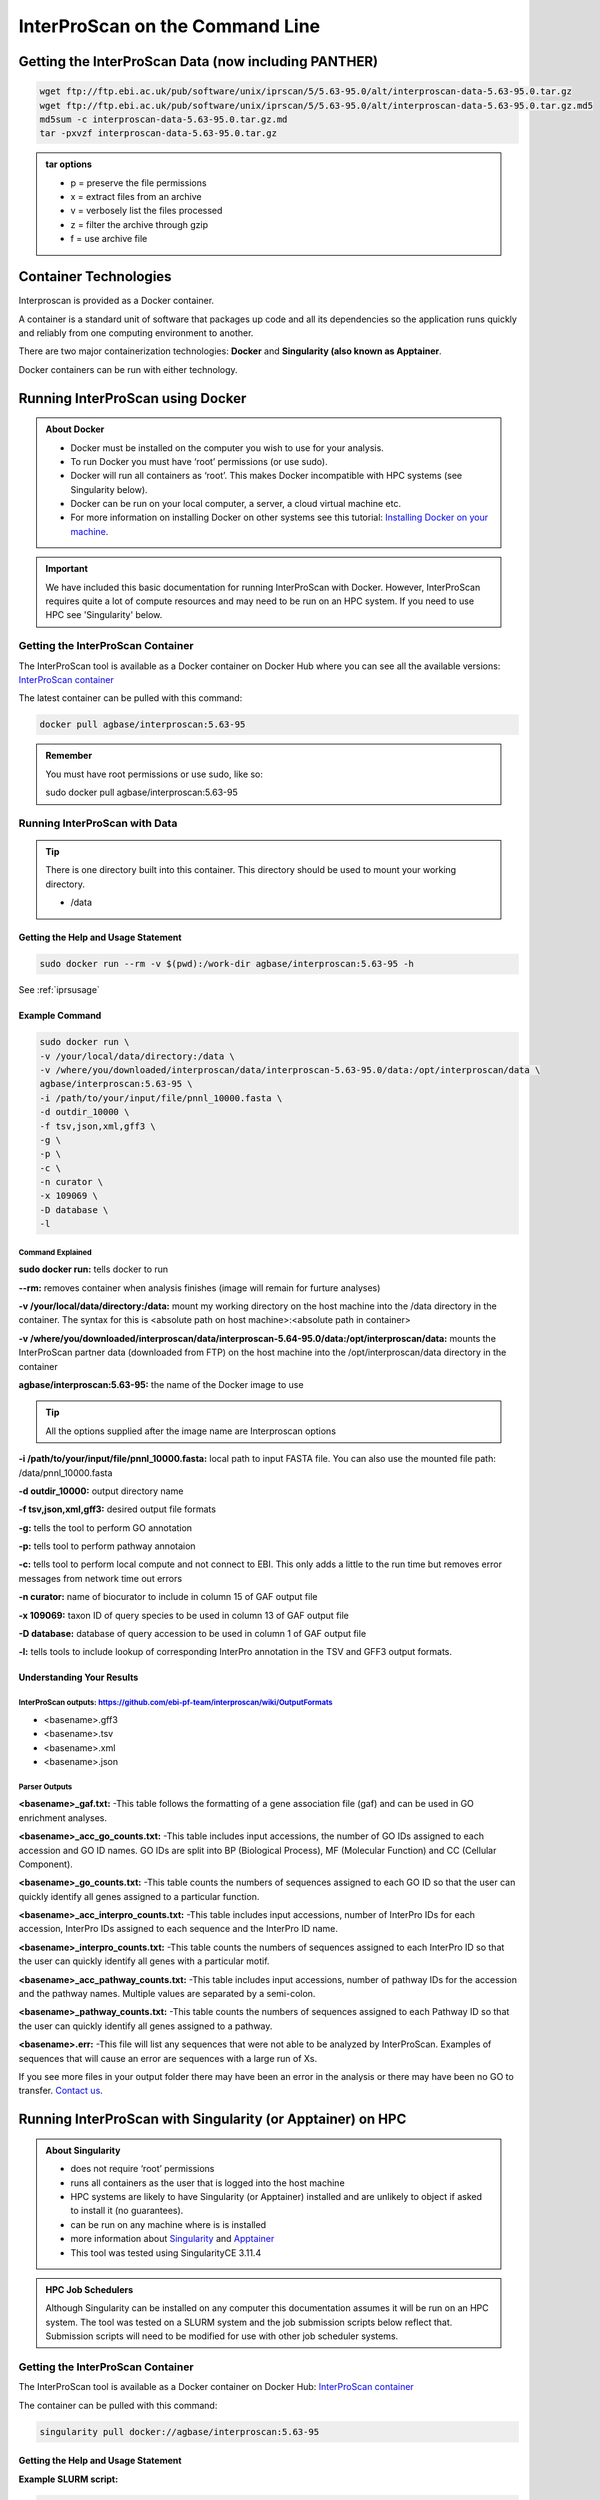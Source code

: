 ============================================
**InterProScan on the Command Line**
============================================

**Getting the InterProScan Data (now including PANTHER)** 
==========================================================
.. code-block:: bash

    wget ftp://ftp.ebi.ac.uk/pub/software/unix/iprscan/5/5.63-95.0/alt/interproscan-data-5.63-95.0.tar.gz
    wget ftp://ftp.ebi.ac.uk/pub/software/unix/iprscan/5/5.63-95.0/alt/interproscan-data-5.63-95.0.tar.gz.md5
    md5sum -c interproscan-data-5.63-95.0.tar.gz.md
    tar -pxvzf interproscan-data-5.63-95.0.tar.gz

.. admonition:: tar options

   - p = preserve the file permissions
   - x = extract files from an archive
   - v = verbosely list the files processed
   - z = filter the archive through gzip
   - f = use archive file


**Container Technologies**
==========================
Interproscan is provided as a Docker container.

A container is a standard unit of software that packages up code and all its dependencies so the application runs quickly and reliably from one computing environment to another.

There are two major containerization technologies: **Docker** and **Singularity (also known as Apptainer**.

Docker containers can be run with either technology.

**Running InterProScan using Docker**
=====================================

.. admonition:: About Docker

    - Docker must be installed on the computer you wish to use for your analysis.
    - To run Docker you must have ‘root’ permissions (or use sudo).
    - Docker will run all containers as ‘root’. This makes Docker incompatible with HPC systems (see Singularity below).
    - Docker can be run on your local computer, a server, a cloud virtual machine etc.
    - For more information on installing Docker on other systems see this tutorial:  `Installing Docker on your machine <https://docs.docker.com/engine/install/>`_.


.. Important::

    We have included this basic documentation for running InterProScan with Docker. However, InterProScan requires quite a lot of compute resources and may need to be run on an HPC system. If you need to use HPC see 'Singularity' below.



**Getting the InterProScan Container**
---------------------------------------
The InterProScan tool is available as a Docker container on Docker Hub where you can see all the available versions:
`InterProScan container <https://hub.docker.com/r/agbase/interproscan>`_

The latest container can be pulled with this command:

.. code-block:: bash

    docker pull agbase/interproscan:5.63-95

.. admonition:: Remember

    You must have root permissions or use sudo, like so:

    sudo docker pull agbase/interproscan:5.63-95



**Running InterProScan with Data**
----------------------------------
.. tip::

    There is one directory built into this container. This directory should be used to mount your working directory.

    - /data

**Getting the Help and Usage Statement**
^^^^^^^^^^^^^^^^^^^^^^^^^^^^^^^^^^^^^^^^

.. code-block:: bash

    sudo docker run --rm -v $(pwd):/work-dir agbase/interproscan:5.63-95 -h

See :ref:`iprsusage`


**Example Command**
^^^^^^^^^^^^^^^^^^^

.. code-block:: bash

    sudo docker run \
    -v /your/local/data/directory:/data \
    -v /where/you/downloaded/interproscan/data/interproscan-5.63-95.0/data:/opt/interproscan/data \
    agbase/interproscan:5.63-95 \
    -i /path/to/your/input/file/pnnl_10000.fasta \
    -d outdir_10000 \
    -f tsv,json,xml,gff3 \
    -g \
    -p \
    -c \
    -n curator \
    -x 109069 \
    -D database \
    -l

**Command Explained**
""""""""""""""""""""""""

**sudo docker run:** tells docker to run

**--rm:** removes container when analysis finishes (image will remain for furture analyses)

**-v /your/local/data/directory:/data:** mount my working directory on the host machine into the /data directory in the container. The syntax for this is <absolute path on host machine>:<absolute path in container>

**-v /where/you/downloaded/interproscan/data/interproscan-5.64-95.0/data:/opt/interproscan/data:** mounts the InterProScan partner data (downloaded from FTP) on the host machine into the /opt/interproscan/data directory in the container

**agbase/interproscan:5.63-95:** the name of the Docker image to use

.. tip::

    All the options supplied after the image name are Interproscan options

**-i /path/to/your/input/file/pnnl_10000.fasta:** local path to input FASTA file. You can also use the mounted file path: /data/pnnl_10000.fasta


**-d outdir_10000:** output directory name


**-f tsv,json,xml,gff3:** desired output file formats


**-g:** tells the tool to perform GO annotation 


**-p:** tells tool to perform pathway annotaion

**-c:** tells tool to perform local compute and not connect to EBI. This only adds a little to the run time but removes error messages from network time out errors

**-n curator:** name of biocurator to include in column 15 of GAF output file

**-x 109069:** taxon ID of query species to be used in column 13 of GAF output file

**-D database:** database of query accession to be used in column 1 of GAF output file

**-l:** tells tools to include lookup of corresponding InterPro annotation in the TSV and GFF3 output formats.


**Understanding Your Results**
^^^^^^^^^^^^^^^^^^^^^^^^^^^^^^
**InterProScan outputs:** https://github.com/ebi-pf-team/interproscan/wiki/OutputFormats
""""""""""""""""""""""""""""""""""""""""""""""""""""""""""""""""""""""""""""""""""""""""

- <basename>.gff3
- <basename>.tsv
- <basename>.xml
- <basename>.json

**Parser Outputs**
""""""""""""""""""
**<basename>_gaf.txt:**
-This table follows the formatting of a gene association file (gaf) and can be used in GO enrichment analyses.
 
**<basename>_acc_go_counts.txt:**
-This table includes input accessions, the number of GO IDs assigned to each accession and GO ID names. GO IDs are split into BP (Biological Process), MF (Molecular Function) and CC (Cellular Component).

**<basename>_go_counts.txt:**
-This table counts the numbers of sequences assigned to each GO ID so that the user can quickly identify all genes assigned to a particular function.

**<basename>_acc_interpro_counts.txt:**
-This table includes input accessions, number of InterPro IDs for each accession, InterPro IDs assigned to each sequence and the InterPro ID name.

**<basename>_interpro_counts.txt:**
-This table counts the numbers of sequences assigned to each InterPro ID so that the user can quickly identify all genes with a particular motif. 

**<basename>_acc_pathway_counts.txt:**
-This table includes input accessions, number of pathway IDs for the accession and the pathway names. Multiple values are separated by a semi-colon.

**<basename>_pathway_counts.txt:**
-This table counts the numbers of sequences assigned to each Pathway ID so that the user can quickly identify all genes assigned to a pathway.

**<basename>.err:**
-This file will list any sequences that were not able to be analyzed by InterProScan. Examples of sequences that will cause an error are sequences with a large run of Xs.

If you see more files in your output folder there may have been an error in the analysis or there may have been no GO to transfer. `Contact us <agbase@email.arizona.edu>`_.


**Running InterProScan with Singularity (or Apptainer) on HPC**
===============================================================
.. admonition:: About Singularity

    - does not require ‘root’ permissions
    - runs all containers as the user that is logged into the host machine
    - HPC systems are likely to have Singularity (or Apptainer) installed and are unlikely to object if asked to install it (no guarantees).
    - can be run on any machine where is is installed
    - more information about `Singularity <https://apptainer.org/user-docs/3.8/>`_ and `Apptainer <https://apptainer.org/docs/user/latest/>`_
    - This tool was tested using SingularityCE 3.11.4


.. admonition:: HPC Job Schedulers

    Although Singularity can be installed on any computer this documentation assumes it will be run on an HPC system. The tool was tested on a SLURM system and the job submission scripts below reflect that. Submission scripts will need to be modified for use with other job scheduler systems.




**Getting the InterProScan Container**
--------------------------------------

The InterProScan tool is available as a Docker container on Docker Hub:
`InterProScan container <https://hub.docker.com/r/agbase/interproscan>`_

The container can be pulled with this command:

.. code-block:: bash

    singularity pull docker://agbase/interproscan:5.63-95



**Getting the Help and Usage Statement**
^^^^^^^^^^^^^^^^^^^^^^^^^^^^^^^^^^^^^^^^
**Example SLURM script:**


.. code-block:: bash

    #!/bin/bash
    #SBATCH --job-name=jobname
    #SBATCH --ntasks=48
    #SBATCH --nodes=1
    #SBATCH --mem=0
    #SBATCH --time=48:00:00
    #SBATCH --partition=short
    #SBATCH --account=nal_genomics


    module load singularityCE

    singularity run \
    interproscan_5.63-95.sif \
    -h

See :ref:`iprsusage`


**Running InterProScan with Data**
----------------------------------

.. tip::

    There is one directory built into this container. This directory should be used to mount your working directory.
    
    - /data

**Example SLURM Script**
^^^^^^^^^^^^^^^^^^^^^^^^

.. code-block:: bash

    #!/bin/bash
    #SBATCH --job-name=jobname
    #SBATCH --ntasks=48
    #SBATCH --nodes=1
    #SBATCH --mem=0
    #SBATCH --time=48:00:00
    #SBATCH --partition=short
    #SBATCH --account=nal_genomics

    module load singularityCE

    singularity run \
    -B /your/local/data/directory:/data \
    -B /where/you/downloaded/interproscan/data/interproscan-5.63-85.0/data:/opt/interproscan/data \
    interproscan_5.63-95.sif \
    -i /your/local/data/directory/pnnl_10000.fasta \
    -d outdir_10000 \
    -f tsv,json,xml,gff3 \
    -g \
    -p \
    -c \
    -n biocurator \
    -x 109069 \
    -D database \
    -l
    
**Command Explained**
""""""""""""""""""""""""

**singularity run:** tells Singularity to run

**-B /your/local/data/directory:/data:** mounts my working directory on the host machine into the /data directory in the container the syntax for this is <aboslute path on host machine>:<aboslute path in container>

**-B /where/you/downloaded/interproscan/data/interproscan-5.63-95.0/data:/opt/interproscan/data:** mounts he InterProScan data directory that was downloaded from the FTP site into the InterProScan data directory in the container

**interproscan_5.63-95.sif:** name of the image to use

.. tip::

    All the options supplied after the image name are options for this tool

**-i /your/local/data/directory/pnnl_10000.fasta:** input FASTA file


**-d outdir_10000:** output directory name


**-f tsv,json,xml,gff3:** desired output file formats


**-g:** tells the tool to perform GO annotation 


**-c:** tells tool to perform local compute and not connect to EBI. This only adds a little to the run time but removes error messages from network time out errors


**-p:** tells tool to perform pathway annoation


**-n biocurator:** name of biocurator to include in column 15 of GAF output file


**-x 109069:** taxon ID of query species to be used in column 13 of GAF output file

**-D database:** database of query accession to be used in column 1 of GAF output file

**-l:** tells tools to include lookup of corresponding InterPro annotation in the TSV and GFF3 output formats.

**Understanding Your Results**
^^^^^^^^^^^^^^^^^^^^^^^^^^^^^^
**InterProScan outputs:** https://github.com/ebi-pf-team/interproscan/wiki/OutputFormats
""""""""""""""""""""""""""""""""""""""""""""""""""""""""""""""""""""""""""""""""""""""""

- <basename>.gff3
- <basename>.tsv
- <basename>.xml
- <basename>.json

**Parser Outputs**
""""""""""""""""""
**<basename>_gaf.txt:**
-This table follows the formatting of a gene association file (gaf) and can be used in GO enrichment analyses.
 
**<basename>_acc_go_counts.txt:**
-This table includes input accessions, the number of GO IDs assigned to each accession and GO ID names. GO IDs are split into BP (Biological Process), MF (Molecular Function) and CC (Cellular Component).

**<basename>_go_counts.txt:**
-This table counts the numbers of sequences assigned to each GO ID so that the user can quickly identify all genes assigned to a particular function.

**<basename>_acc_interpro_counts.txt:**
-This table includes input accessions, number of InterPro IDs for each accession, InterPro IDs assigned to each sequence and the InterPro ID name.

**<basename>_interpro_counts.txt:**
-This table counts the numbers of sequences assigned to each InterPro ID so that the user can quickly identify all genes with a particular motif. 

**<basename>_acc_pathway_counts.txt:**
-This table includes input accessions, number of pathway IDs for the accession and the pathway names. Multiple values are separated by a semi-colon.

**<basename>_pathway_counts.txt:**
-This table counts the numbers of sequences assigned to each Pathway ID so that the user can quickly identify all genes assigned to a pathway.

**<basename>.err:**
-This file will list any sequences that were not able to be analyzed by InterProScan. Examples of sequences that will cause an error are sequences with a large run of Xs.

If you see more files in your output folder there may have been an error in the analysis or there may have been no GO to transfer. `Contact us <agbase@email.arizona.edu>`_.
